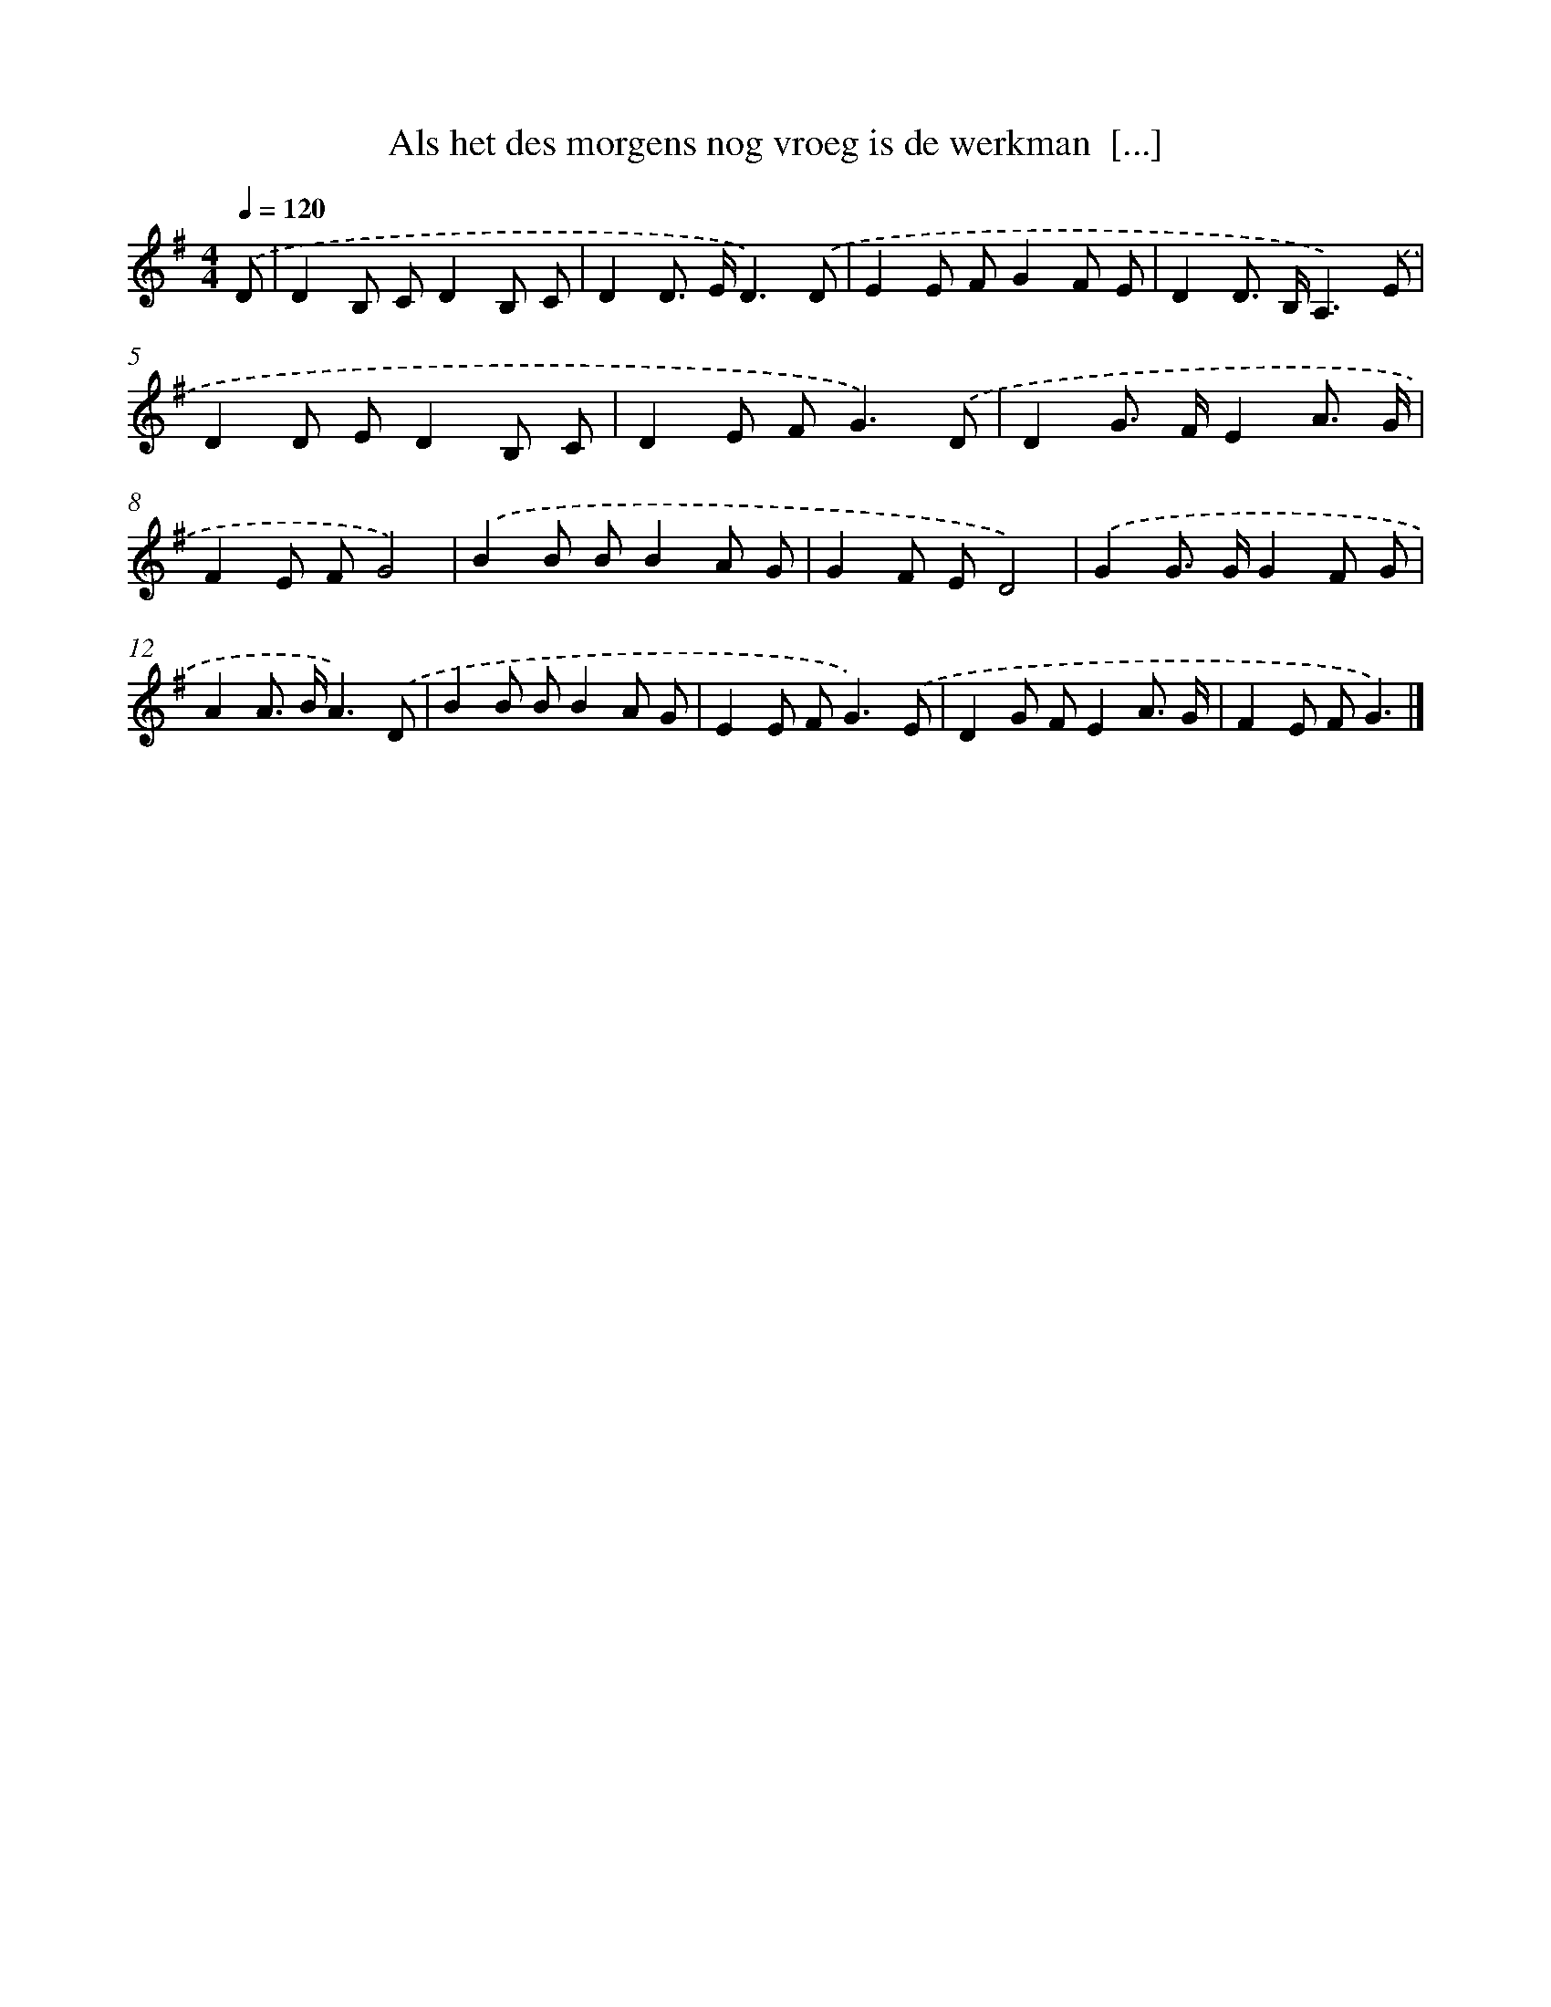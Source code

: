 X: 3434
T: Als het des morgens nog vroeg is de werkman  [...]
%%abc-version 2.0
%%abcx-abcm2ps-target-version 5.9.1 (29 Sep 2008)
%%abc-creator hum2abc beta
%%abcx-conversion-date 2018/11/01 14:36:00
%%humdrum-veritas 446997288
%%humdrum-veritas-data 1785957584
%%continueall 1
%%barnumbers 0
L: 1/8
M: 4/4
Q: 1/4=120
K: G clef=treble
.('D [I:setbarnb 1]|
D2B, CD2B, C |
D2D> ED3).('D |
E2E FG2F E |
D2D> B,A,3).('E |
D2D ED2B, C |
D2E F2<G2).('D |
D2G> FE2A3/ G/ |
F2E FG4) |
.('B2B BB2A G |
G2F ED4) |
.('G2G> GG2F G |
A2A> BA3).('D |
B2B BB2A G |
E2E F2<G2).('E |
D2G FE2A3/ G/ |
F2E FG3) |]
